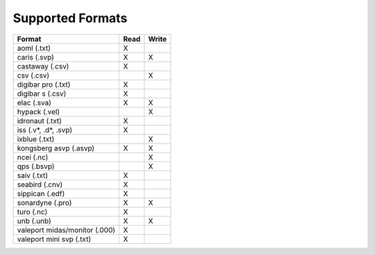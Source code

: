 Supported Formats
=================

=================================================== ==== =====
                        Format                      Read Write
=================================================== ==== =====
aoml (.txt)                                         X
caris (.svp)                                        X    X
castaway (.csv)                                     X
csv (.csv)                                               X
digibar pro (.txt)                                  X
digibar s (.csv)                                    X
elac (.sva)                                         X    X
hypack (.vel)                                            X
idronaut (.txt)                                     X
iss (.v*, .d*, .svp)                                X
ixblue (.txt)                                            X
kongsberg asvp (.asvp)                              X    X
ncei (.nc)                                               X
qps (.bsvp)                                              X
saiv (.txt)                                         X
seabird (.cnv)                                      X
sippican (.edf)                                     X
sonardyne (.pro)                                    X    X
turo (.nc)                                          X
unb (.unb)                                          X    X
valeport midas/monitor (.000)                       X
valeport mini svp (.txt)                            X
=================================================== ==== =====
